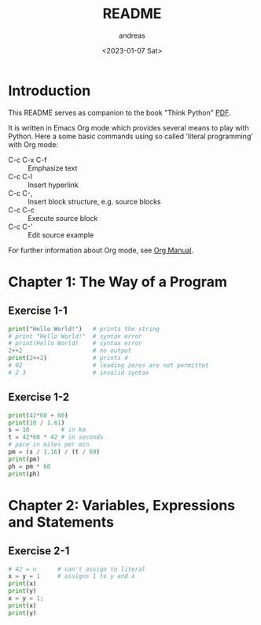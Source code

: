 #+options: ':nil *:t -:t ::t <:t H:3 \n:nil ^:t arch:headline
#+options: author:t broken-links:nil c:nil creator:nil
#+options: d:(not "LOGBOOK") date:t e:t email:nil f:t inline:t num:t
#+options: p:nil pri:nil prop:nil stat:t tags:t tasks:t tex:t
#+options: timestamp:t title:t toc:t todo:t |:t
#+title: README
#+date: <2023-01-07 Sat>
#+author: andreas
#+language: en
#+select_tags: export
#+exclude_tags: noexport
#+creator: Emacs 27.1 (Org mode 9.6)
#+cite_export:

* Introduction

This README serves as companion to the book "Think Python" [[file:~/Toolbox/Manuals/python/Think Python.pdf][PDF]].

It is written in Emacs Org mode which provides several means to play
with Python. Here a some basic commands using so called 'literal
programming' with Org mode:

- C-c C-x C-f :: Emphasize text
- C-c C-l :: Insert hyperlink
- C-c C-, :: Insert block structure, e.g. source blocks
- C-c C-c :: Execute source block
- C-c C-' :: Edit source example

For further information about Org mode, see [[file:~/Toolbox/Manuals/tools/Org Manual.pdf][Org Manual]].

* Chapter 1: The Way of a Program

** Exercise 1-1

#+BEGIN_SRC python :results output
  print("Hello World!")   # prints the string
  # print "Hello World!"  # syntax error
  # print(Hello World)    # syntax error
  2++2                    # no output
  print(2++2)             # prints 4
  # 02                    # leading zeros are not permittet
  # 2 3                   # invalid syntax
#+END_SRC

#+RESULTS:
: Hello World!
: 4

** Exercise 1-2

#+BEGIN_SRC python :results output
  print(42*60 + 60)
  print(10 / 1.61)
  s = 10         # in km
  t = 42*60 * 42 # in seconds
  # pace in miles per min
  pm = (s / 1.16) / (t / 60)
  print(pm)
  ph = pm * 60
  print(ph)
#+END_SRC

#+RESULTS:
: 2580
: 6.211180124223602
: 0.004887012276174838
: 0.29322073657049025

* Chapter 2: Variables, Expressions and Statements

** Exercise 2-1

#+BEGIN_SRC python :results output
  # 42 = n      # can't assign to literal
  x = y = 1     # assigns 1 to y and x
  print(x)
  print(y)
  x = y = 1;
  print(x)
  print(y)
#+END_SRC

#+RESULTS:
: 1
: 1
: 1
: 1


